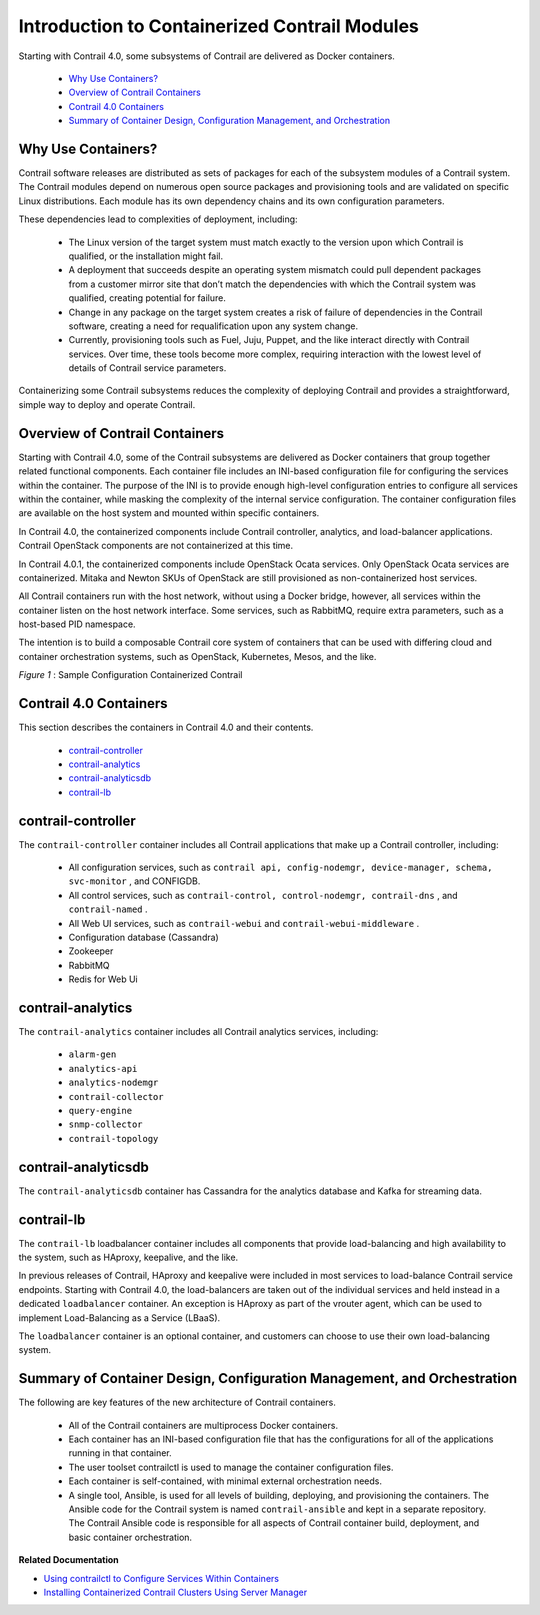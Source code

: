 
==============================================
Introduction to Containerized Contrail Modules
==============================================

Starting with Contrail 4.0, some subsystems of Contrail are delivered as Docker containers.



   -  `Why Use Containers?`_ 


   -  `Overview of Contrail Containers`_ 


   -  `Contrail 4.0 Containers`_ 


   -  `Summary of Container Design, Configuration Management, and Orchestration`_ 




Why Use Containers?
-------------------

Contrail software releases are distributed as sets of packages for each of the subsystem modules of a Contrail system. The Contrail modules depend on numerous open source packages and provisioning tools and are validated on specific Linux distributions. Each module has its own dependency chains and its own configuration parameters.

These dependencies lead to complexities of deployment, including:

   - The Linux version of the target system must match exactly to the version upon which Contrail is qualified, or the installation might fail.


   - A deployment that succeeds despite an operating system mismatch could pull dependent packages from a customer mirror site that don’t match the dependencies with which the Contrail system was qualified, creating potential for failure.


   - Change in any package on the target system creates a risk of failure of dependencies in the Contrail software, creating a need for requalification upon any system change.


   - Currently, provisioning tools such as Fuel, Juju, Puppet, and the like interact directly with Contrail services. Over time, these tools become more complex, requiring interaction with the lowest level of details of Contrail service parameters.


Containerizing some Contrail subsystems reduces the complexity of deploying Contrail and provides a straightforward, simple way to deploy and operate Contrail.



Overview of Contrail Containers
-------------------------------

Starting with Contrail 4.0, some of the Contrail subsystems are delivered as Docker containers that group together related functional components. Each container file includes an INI-based configuration file for configuring the services within the container. The purpose of the INI is to provide enough high-level configuration entries to configure all services within the container, while masking the complexity of the internal service configuration. The container configuration files are available on the host system and mounted within specific containers.

In Contrail 4.0, the containerized components include Contrail controller, analytics, and load-balancer applications. Contrail OpenStack components are not containerized at this time.

In Contrail 4.0.1, the containerized components include OpenStack Ocata services. Only OpenStack Ocata services are containerized. Mitaka and Newton SKUs of OpenStack are still provisioned as non-containerized host services.

All Contrail containers run with the host network, without using a Docker bridge, however, all services within the container listen on the host network interface. Some services, such as RabbitMQ, require extra parameters, such as a host-based PID namespace.

The intention is to build a composable Contrail core system of containers that can be used with differing cloud and container orchestration systems, such as OpenStack, Kubernetes, Mesos, and the like.

.. _Figure 1: 

*Figure 1* : Sample Configuration Containerized Contrail

.. figure:: s019890.gif



Contrail 4.0 Containers
-----------------------

This section describes the containers in Contrail 4.0 and their contents.

   -  `contrail-controller`_ 


   -  `contrail-analytics`_ 


   -  `contrail-analyticsdb`_ 


   -  `contrail-lb`_ 




contrail-controller
-------------------

The ``contrail-controller`` container includes all Contrail applications that make up a Contrail controller, including:

   - All configuration services, such as ``contrail api, config-nodemgr, device-manager, schema, svc-monitor`` , and CONFIGDB.


   - All control services, such as ``contrail-control, control-nodemgr, contrail-dns`` , and ``contrail-named`` .


   - All Web UI services, such as ``contrail-webui`` and ``contrail-webui-middleware`` .


   - Configuration database (Cassandra)


   - Zookeeper


   - RabbitMQ


   - Redis for Web Ui




contrail-analytics
------------------

The ``contrail-analytics`` container includes all Contrail analytics services, including:

   -  ``alarm-gen`` 


   -  ``analytics-api`` 


   -  ``analytics-nodemgr`` 


   -  ``contrail-collector`` 


   -  ``query-engine``  


   -  ``snmp-collector`` 


   -  ``contrail-topology`` 




contrail-analyticsdb
--------------------

The ``contrail-analyticsdb`` container has Cassandra for the analytics database and Kafka for streaming data.



contrail-lb
-----------

The ``contrail-lb`` loadbalancer container includes all components that provide load-balancing and high availability to the system, such as HAproxy, keepalive, and the like.

In previous releases of Contrail, HAproxy and keepalive were included in most services to load-balance Contrail service endpoints. Starting with Contrail 4.0, the load-balancers are taken out of the individual services and held instead in a dedicated ``loadbalancer`` container. An exception is HAproxy as part of the vrouter agent, which can be used to implement Load-Balancing as a Service (LBaaS).

The ``loadbalancer`` container is an optional container, and customers can choose to use their own load-balancing system.



Summary of Container Design, Configuration Management, and Orchestration
------------------------------------------------------------------------

The following are key features of the new architecture of Contrail containers.

   - All of the Contrail containers are multiprocess Docker containers.


   - Each container has an INI-based configuration file that has the configurations for all of the applications running in that container.


   - The user toolset contrailctl is used to manage the container configuration files.


   - Each container is self-contained, with minimal external orchestration needs.


   - A single tool, Ansible, is used for all levels of building, deploying, and provisioning the containers. The Ansible code for the Contrail system is named ``contrail-ansible`` and kept in a separate repository. The Contrail Ansible code is responsible for all aspects of Contrail container build, deployment, and basic container orchestration.


**Related Documentation**

-  `Using contrailctl to Configure Services Within Containers`_ 

-  `Installing Containerized Contrail Clusters Using Server Manager`_ 

.. _Using contrailctl to Configure Services Within Containers: topic-119482.html

.. _Installing Containerized Contrail Clusters Using Server Manager: topic-119335.html
